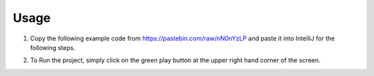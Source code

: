 Usage
===============

#. Copy the following example code from https://pastebin.com/raw/nN0nYzLP and paste it into IntelliJ for the following steps.


#. To Run the project, simply click on the green play button at the upper right hand corner of the screen.
    .. image:: ../images/setup/intellij/Running.png
